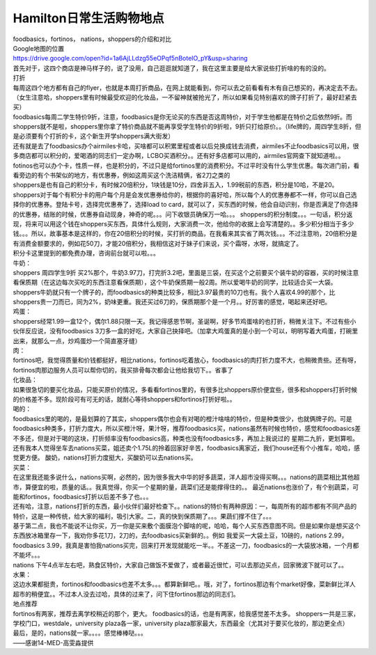 ﻿Hamilton日常生活购物地点
==================================================================

| foodbasics，fortinos， nations，shoppers的介绍和对比

| Google地图的位置
| https://drive.google.com/open?id=1a6AjLLdzg55eOPqf5nBoteIO_pY&usp=sharing

| 首先对于，这四个商店是神马样子的，说了没用，自己逛逛就知道了，我在这里主要是给大家说些打折啥的有的没的。 

| 打折 
| 每周这四个地方都有自己的flyer，也就是本周打折商品，在网上就能看到，你可以去之前看看有木有自己想买的，再决定去不去。（女生注意哈，shoppers里有时候最受欢迎的化妆品，一不留神就被抢光了，所以如果看见特别喜欢的牌子打折了，最好赶紧去买） 
| foodbasics每周二学生特价9折，注意，foodbasics是你无论买的东西是否这周特价，对于学生他都是在特价之后依然9折。而shoppers就不是啦，shoppers里你拿了特价商品就不能再享受学生特价的9折啦，9折只打给原价。。（life牌的，周四学生8折，但是必须要有个打折的卡，这个新生开学shoppers满大街发） 
| 还有就是去了foodbasics办个airmiles卡哈，买啥都可以积累里程或者以后兑换成钱去消费，airmiles不止foodbasics可以用，很多商店都可以积分的，爱喝酒的同志们一定办啊，LCBO买酒积分。。还有好多店都可以用的，airmiles官网查下就知道啦。。 
| fotinos也可以办个卡，性质一样，也是积分的，不过只是给fortinos里的消费积分。不过平时没有什么学生优惠。每次进门前，看看旁边的有个书架似的地方，有优惠券，例如这周买这个洗洁精俩，省2刀之类的 
| shoppers是也有自己的积分卡，有时候20倍积分，1块钱是10分，四舍非五入，1.99税前的东西，积分是10哈，不是20。shoppers对于每个有积分卡的用户每个月是会发优惠券给你的，根据你的喜好哈，所以每个人的优惠券都不一样，你可以自己选择你的优惠券。登陆卡号，选择完优惠券了，选择load to card，就可以了，买东西的时候，他会自动识别，你是否满足了你选择的优惠券，结账的时候，优惠券自动现身，神奇的呢。。。问下收银员确保万一哈。。。 shoppers的积分制度。。。一句话，积分返现，将来可以用这个钱在shoppers买东西，具体什么规则，大家消费一次，他给你的收据上会写清楚的。。多少积分相当于多少钱。。。所以，故事基本是这样的，你在20倍积分的时候，买打折的商品，在我看来其实省了两次钱。。。不过注意哟，20倍积分是有消费金额要求的，例如花50刀，才能20倍积分，我相信这对于妹子们来说，买个霜呀，水呀，就搞定了。 
| 积分卡这里提到的都免费办理，咨询前台就可以啦。。。 

| 牛奶： 
| shoppers 周四学生9折 买2%那个，牛奶3.97刀，打完折3.2吧，里面是三袋，在买这个之前要买个装牛奶的容器，买的时候注意看保质期（在这边每次买吃的东西注意看保质期），这个牛奶保质期一般2周。所以爱喝牛奶的同学，比较适合买一大袋。 
| shoppers牛奶就只有一个牌子的，而foodbasics的种类比较多，相比3.97最贵的10刀也有。我个人喜欢4.99的那个，比shoppers贵一刀而已，同为2%，奶味更重。我还买过6刀的，保质期那个是一个月。。好厉害的感觉，喝起来还好吧。

| 鸡蛋： 
| shoppers经常1.99一盒12个，偶尔1.88只限一天。我记得感恩节啊，圣诞啊，好多节鸡蛋啥的也打折，稍微关注下。不过有些小伙伴反应说，没有foodbasics 3刀多一盒的好吃，大家自己抉择吧。（加拿大鸡蛋真的是小到一个可以，明明写着大鸡蛋，打碗里出来，就那么一点，炒鸡蛋炒一个简直塞牙缝） 

| 肉： 
| fortinos吧，我觉得质量和价钱都挺好，相比nations，fortinos吃着放心，foodbasics的肉打折力度不大，也稍微贵些。还有呀，fortinos肉那边服务人员可以帮你切的，我买排骨每次都会让他给我切下。。省事了 

| 化妆品：
| 如果很急切的要买化妆品，只能买原价的情况，多看看fortinos里的，有很多比shoppers原价便宜些，很多和shoppers打折时候的价格差不多。现阶段可有可无的话，就耐心等待shoppers和fortinos打折好啦。。 

| 喝的： 
| foodbasics里的喝的，是最划算的了其实，shoppers偶尔也会有对喝的橙汁啥啥的特价，但是种类很少，也就俩牌子的。可是foodbasics种类多，打折力度大，所以买橙汁呀，果汁呀，推荐foodbasics买，nations虽然有时候也特价，感觉和foodbasics差不多还，但是对于喝的这块，打折频率没有foodbasics高，种类也没有foodbasics多，再加上我说过的 星期二九折，更划算啦。还有我本人觉得坐车去nations买菜，姐还卖个1.75L的拎着回家好辛苦，foodbasics离家近，我们house还有个小推车，哈哈，感觉更方便。 酸奶，nations打折力度挺大，买酸奶可以去nations买。 

| 买菜： 
| 在这里我还能多说什么，nations买啊，必然的，因为很多我大中华的好多蔬菜，洋人超市没得买啊。。。nations的蔬菜相比其他超市，算便宜的啦，质量的话。。我真觉得，你买一个星期的量，蔬菜们还是能撑得住的。。 最近nations也涨价了，有个别蔬菜，可能和fortinos，foodbasics打折以后差不多了也。。。 
| 还有哈，注意，nations打折的东西，最小伙伴们最好检查下。。nations的特价有两种原因：一，每周所有的超市都有不同产品的特价，这是一种传统，给大家的福利，吸引大家。二，真的快到保质期了。。。果蔬们撑不住了。。。 
| 基于第二点，我也不能说不让你买，万一你是买来敷个面膜泡个脚啥的呢，哈哈，每个人买东西意图不同。但是如果你是想买这个东西放冰箱里存一下，我劝你多花1刀，2刀的，去foodbasics买新鲜的。。例如 我爱买一大袋土豆，10磅的，nations 2.99，foodbasics 3.99，我真是害怕我nations买完，回来打开发现就能吃一半。。不差这一刀，foodbasics的一大袋放冰箱，一个月都不能坏。。。 
| nations 下午4点半左右吧，熟食区特价，大家自己做饭不爱做了，或者最近很忙，可以去那边买点，回家微波下就可以了。。 

| 水果：
| 这边水果都挺贵，fortinos和foodbasics也差不太多。。。都算新鲜吧。。哦，对了，fortinos那边有个market好像，菜新鲜比洋人超市的稍便宜。。不过本人没去过哈，具体的过来了，问下住fortinos那边的同志们。 

| 地点推荐 
| fortinos有两家，推荐去离学校稍近的那个，更大。 foodbasics的话，也是有两家，给我感觉差不太多。 shoppers一共是三家，学校门口，westdale，university plaza各一家，university plaza那家最大，东西最全（尤其对于要买化妆的，那边更全点） 
| 最后，是的，nations就一家。。。。感觉棒棒哒。。。

| ——感谢14-MED-高雯淼提供